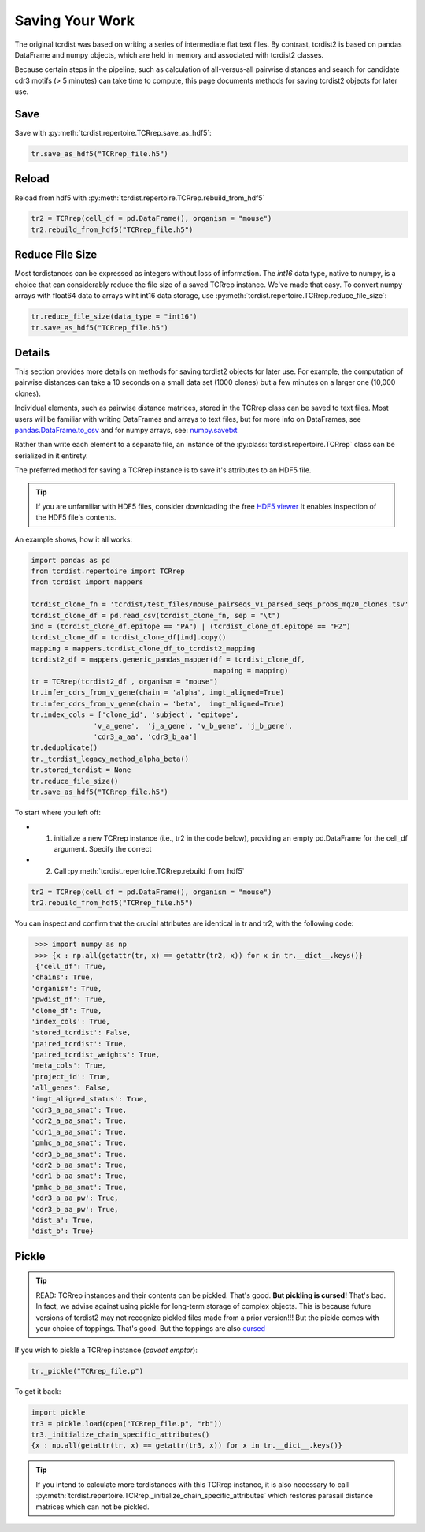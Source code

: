 Saving Your Work
================

The original tcrdist was based on writing a series of intermediate
flat text files. By contrast, tcrdist2 is based on pandas DataFrame and
numpy objects, which are held in memory and associated with tcrdist2 classes.

Because certain steps in the pipeline, such as calculation of all-versus-all
pairwise distances and search for candidate cdr3 motifs (> 5 minutes)
can take time to compute, this page documents methods for saving
tcrdist2 objects for later use.

Save
####

Save with :py:meth:`tcrdist.repertoire.TCRrep.save_as_hdf5`:

.. code-block:: python

  tr.save_as_hdf5("TCRrep_file.h5")


Reload
######

Reload from hdf5 with :py:meth:`tcrdist.repertoire.TCRrep.rebuild_from_hdf5`

.. code-block:: python

  tr2 = TCRrep(cell_df = pd.DataFrame(), organism = "mouse")
  tr2.rebuild_from_hdf5("TCRrep_file.h5")


Reduce File Size
################

Most tcrdistances can be expressed as integers without loss of information.
The `int16` data type, native to numpy, is a choice that
can considerably reduce the file size of a saved
TCRrep instance. We've made that easy. To convert numpy arrays
with float64 data to arrays wiht int16 data storage, use
:py:meth:`tcrdist.repertoire.TCRrep.reduce_file_size`:


.. code-block:: python

  tr.reduce_file_size(data_type = "int16")
  tr.save_as_hdf5("TCRrep_file.h5")



Details
#######

This section provides more details on methods for saving tcrdist2 objects for later
use. For example, the computation of pairwise distances can take
a 10 seconds on a small data set (1000 clones)
but a few minutes on a larger one (10,000 clones).


Individual elements, such as pairwise distance matrices, stored in the
TCRrep class can be saved to text files. Most users will be familiar
with writing DataFrames and arrays to text files, but for more info on DataFrames,
see
`pandas.DataFrame.to_csv <https://pandas.pydata.org/pandas-docs/stable/reference/api/pandas.DataFrame.to_csv.html#pandas-dataframe-to-csv>`_
and for numpy arrays, see: `numpy.savetxt <https://docs.scipy.org/doc/numpy/reference/generated/numpy.savetxt.html>`_

Rather than write each element to a separate file,
an instance of the :py:class:`tcrdist.repertoire.TCRrep` class can be
serialized in it entirety.

The preferred method for saving a TCRrep instance is to save it's
attributes to an HDF5 file.

.. tip ::

  If you are unfamiliar with HDF5 files,
  consider downloading the free `HDF5 viewer <https://www.hdfgroup.org/downloads/hdfview/>`_
  It enables inspection of the HDF5 file's contents.

An example shows, how it all works:

.. code-block:: python

  import pandas as pd
  from tcrdist.repertoire import TCRrep
  from tcrdist import mappers

  tcrdist_clone_fn = 'tcrdist/test_files/mouse_pairseqs_v1_parsed_seqs_probs_mq20_clones.tsv'
  tcrdist_clone_df = pd.read_csv(tcrdist_clone_fn, sep = "\t")
  ind = (tcrdist_clone_df.epitope == "PA") | (tcrdist_clone_df.epitope == "F2")
  tcrdist_clone_df = tcrdist_clone_df[ind].copy()
  mapping = mappers.tcrdist_clone_df_to_tcrdist2_mapping
  tcrdist2_df = mappers.generic_pandas_mapper(df = tcrdist_clone_df,
                                              mapping = mapping)
  tr = TCRrep(tcrdist2_df , organism = "mouse")
  tr.infer_cdrs_from_v_gene(chain = 'alpha', imgt_aligned=True)
  tr.infer_cdrs_from_v_gene(chain = 'beta',  imgt_aligned=True)
  tr.index_cols = ['clone_id', 'subject', 'epitope',
                 'v_a_gene',  'j_a_gene', 'v_b_gene', 'j_b_gene',
                 'cdr3_a_aa', 'cdr3_b_aa']
  tr.deduplicate()
  tr._tcrdist_legacy_method_alpha_beta()
  tr.stored_tcrdist = None
  tr.reduce_file_size()
  tr.save_as_hdf5("TCRrep_file.h5")


To start where you left off:

* 1. initialize a new TCRrep instance  (i.e., tr2 in the code below), providing an empty pd.DataFrame for the cell_df argument. Specify the correct
* 2. Call :py:meth:`tcrdist.repertoire.TCRrep.rebuild_from_hdf5`

.. code-block:: python

  tr2 = TCRrep(cell_df = pd.DataFrame(), organism = "mouse")
  tr2.rebuild_from_hdf5("TCRrep_file.h5")


You can inspect and confirm that the crucial attributes
are identical in tr and tr2, with the following code:

.. code-block:: python

  >>> import numpy as np
  >>> {x : np.all(getattr(tr, x) == getattr(tr2, x)) for x in tr.__dict__.keys()}
  {'cell_df': True,
 'chains': True,
 'organism': True,
 'pwdist_df': True,
 'clone_df': True,
 'index_cols': True,
 'stored_tcrdist': False,
 'paired_tcrdist': True,
 'paired_tcrdist_weights': True,
 'meta_cols': True,
 'project_id': True,
 'all_genes': False,
 'imgt_aligned_status': True,
 'cdr3_a_aa_smat': True,
 'cdr2_a_aa_smat': True,
 'cdr1_a_aa_smat': True,
 'pmhc_a_aa_smat': True,
 'cdr3_b_aa_smat': True,
 'cdr2_b_aa_smat': True,
 'cdr1_b_aa_smat': True,
 'pmhc_b_aa_smat': True,
 'cdr3_a_aa_pw': True,
 'cdr3_b_aa_pw': True,
 'dist_a': True,
 'dist_b': True}


Pickle
######

.. tip::

 READ: TCRrep instances and their contents can be pickled. That's good.
 **But pickling is cursed!** That's bad. In fact, we advise against
 using pickle for long-term storage of complex objects.
 This is because future versions of tcrdist2 may not
 recognize pickled files made from a prior version!!! But the pickle comes
 with your choice of toppings. That's good. But the toppings are also
 `cursed <https://youtu.be/Krbl911ZPBA>`_

If you wish to pickle a TCRrep instance (*caveat emptor*):

.. code-block:: python

  tr._pickle("TCRrep_file.p")

To get it back:

.. code-block:: python

  import pickle
  tr3 = pickle.load(open("TCRrep_file.p", "rb"))
  tr3._initialize_chain_specific_attributes()
  {x : np.all(getattr(tr, x) == getattr(tr3, x)) for x in tr.__dict__.keys()}

.. tip::

  If you intend to
  calculate more tcrdistances with this TCRrep instance,
  it is also necessary to call
  :py:meth:`tcrdist.repertoire.TCRrep._initialize_chain_specific_attributes` which restores
  parasail distance matrices which can not be pickled.
